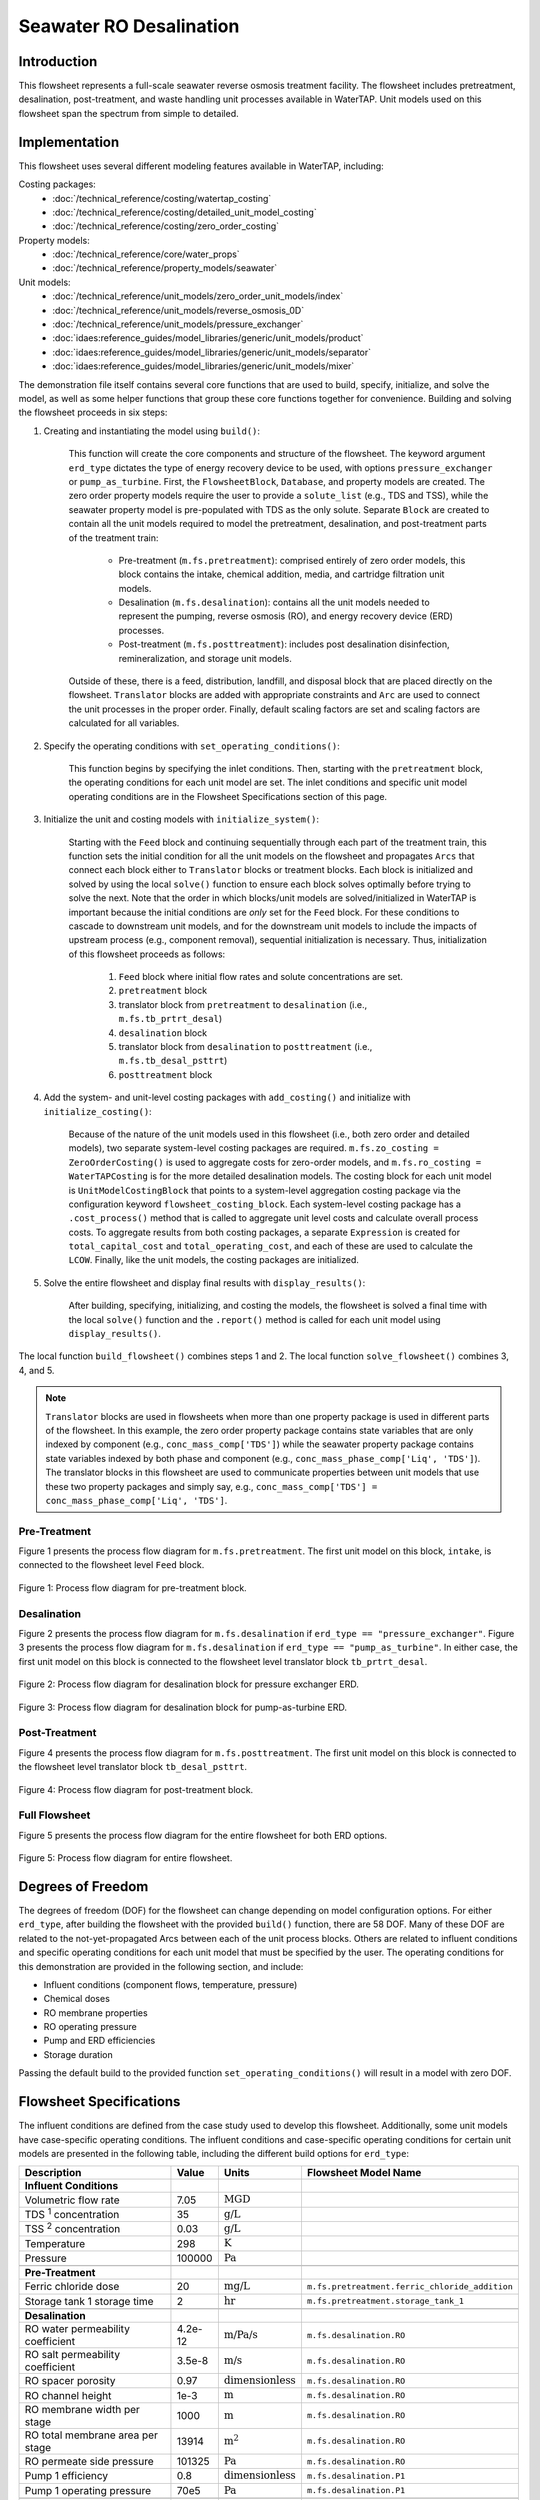 .. _seawater_RO_flowsheet:
Seawater RO Desalination
========================

Introduction
------------

This flowsheet represents a full-scale seawater reverse osmosis treatment facility.
The flowsheet includes pretreatment, desalination, post-treatment, and waste handling unit processes available in WaterTAP.
Unit models used on this flowsheet span the spectrum from simple to detailed.


Implementation
--------------

This flowsheet uses several different modeling features available in WaterTAP, including:

Costing packages:
    * :doc:`/technical_reference/costing/watertap_costing`
    * :doc:`/technical_reference/costing/detailed_unit_model_costing`
    * :doc:`/technical_reference/costing/zero_order_costing`
Property models:
    * :doc:`/technical_reference/core/water_props`
    * :doc:`/technical_reference/property_models/seawater`
Unit models:
    * :doc:`/technical_reference/unit_models/zero_order_unit_models/index`
    * :doc:`/technical_reference/unit_models/reverse_osmosis_0D`
    * :doc:`/technical_reference/unit_models/pressure_exchanger`
    * :doc:`idaes:reference_guides/model_libraries/generic/unit_models/product`
    * :doc:`idaes:reference_guides/model_libraries/generic/unit_models/separator`
    * :doc:`idaes:reference_guides/model_libraries/generic/unit_models/mixer`
    
The demonstration file itself contains several core functions that are used to build, specify, initialize, and solve the model, as well as
some helper functions that group these core functions together for convenience. Building and solving the flowsheet proceeds in six steps:

1. Creating and instantiating the model using ``build()``:

    This function will create the core components and structure of the flowsheet. The keyword argument ``erd_type`` dictates the type
    of energy recovery device to be used, with options ``pressure_exchanger`` or ``pump_as_turbine``.
    First, the ``FlowsheetBlock``, ``Database``, and property models are created. The zero order property models require the user
    to provide a ``solute_list`` (e.g., TDS and TSS), while the seawater property model is pre-populated with TDS as the only solute.
    Separate ``Block`` are created to contain all the unit models required to model the pretreatment, desalination, and post-treatment
    parts of the treatment train:

        * Pre-treatment (``m.fs.pretreatment``): comprised entirely of zero order models, this block contains the intake, chemical addition, media, and cartridge filtration unit models.
        * Desalination (``m.fs.desalination``): contains all the unit models needed to represent the pumping, reverse osmosis (RO), and energy recovery device (ERD) processes.
        * Post-treatment (``m.fs.posttreatment``): includes post desalination disinfection, remineralization, and storage unit models.

    Outside of these, there is a feed, distribution, landfill, and disposal block that are placed directly on the flowsheet.
    ``Translator`` blocks are added with appropriate constraints and ``Arc`` are used to connect the unit processes in the proper order.
    Finally, default scaling factors are set and scaling factors are calculated for all variables.

2. Specify the operating conditions with ``set_operating_conditions()``:

    This function begins by specifying the inlet conditions. Then, starting with the ``pretreatment`` block, the operating 
    conditions for each unit model are set. The inlet conditions and specific unit model operating conditions are in the Flowsheet Specifications section of this page.

3. Initialize the unit and costing models with ``initialize_system()``:

    Starting with the ``Feed`` block and continuing sequentially through each part of the treatment train, this function sets the initial condition
    for all the unit models on the flowsheet and propagates ``Arcs`` that connect each block either to ``Translator`` blocks or treatment blocks. 
    Each block is initialized and solved by using the local ``solve()`` function to ensure each block solves optimally before trying to solve the next.
    Note that the order in which blocks/unit models are solved/initialized in WaterTAP is important because the initial conditions are *only* set 
    for the ``Feed`` block. For these conditions to cascade to downstream unit models, and for the downstream unit models to include the impacts of upstream 
    process (e.g., component removal), sequential initialization is necessary. Thus, initialization of this flowsheet proceeds as follows:

        #. ``Feed`` block where initial flow rates and solute concentrations are set.
        #. ``pretreatment`` block 
        #. translator block from ``pretreatment`` to ``desalination`` (i.e., ``m.fs.tb_prtrt_desal``)
        #. ``desalination`` block
        #. translator block from ``desalination`` to ``posttreatment`` (i.e., ``m.fs.tb_desal_psttrt``)
        #. ``posttreatment`` block

4. Add the system- and unit-level costing packages with ``add_costing()`` and initialize with ``initialize_costing()``:

    Because of the nature of the unit models used in this flowsheet (i.e., both zero order and detailed models), two separate system-level costing packages are required. 
    ``m.fs.zo_costing = ZeroOrderCosting()`` is used to aggregate costs for zero-order models, and ``m.fs.ro_costing = WaterTAPCosting`` is for the more detailed desalination models. 
    The costing block for each unit model is ``UnitModelCostingBlock`` that points to a system-level aggregation costing package via the configuration keyword ``flowsheet_costing_block``.
    Each system-level costing package has a ``.cost_process()`` method that is called to aggregate unit level costs and calculate overall process costs.
    To aggregate results from both costing packages, a separate ``Expression`` is created for ``total_capital_cost`` and ``total_operating_cost``, and each of these are used
    to calculate the ``LCOW``. Finally, like the unit models, the costing packages are initialized.

5. Solve the entire flowsheet and display final results with ``display_results()``:

    After building, specifying, initializing, and costing the models, the flowsheet is solved a final time with the local ``solve()`` function
    and the ``.report()`` method is called for each unit model using ``display_results()``.

The local function ``build_flowsheet()`` combines steps 1 and 2. The local function ``solve_flowsheet()`` combines 3, 4, and 5.

.. note::

    ``Translator`` blocks are used in flowsheets when more than one property package is used in different parts of the flowsheet.
    In this example, the zero order property package contains state variables that are only indexed by component (e.g., ``conc_mass_comp['TDS']``)
    while the seawater property package contains state variables indexed by both phase and component (e.g., ``conc_mass_phase_comp['Liq', 'TDS']``).
    The translator blocks in this flowsheet are used to communicate properties between unit models that use these two property packages and simply
    say, e.g., ``conc_mass_comp['TDS'] = conc_mass_phase_comp['Liq', 'TDS']``.

Pre-Treatment
^^^^^^^^^^^^^

Figure 1 presents the process flow diagram for ``m.fs.pretreatment``. The first unit model on this block, ``intake``, is connected to the
flowsheet level ``Feed`` block.

.. figure:: ../../_static/flowsheets/SW_RO_fs_pretreat.png
    :width: 800
    :align: center

    Figure 1: Process flow diagram for pre-treatment block.

Desalination
^^^^^^^^^^^^

Figure 2 presents the process flow diagram for ``m.fs.desalination`` if ``erd_type == "pressure_exchanger"``.
Figure 3 presents the process flow diagram for ``m.fs.desalination`` if ``erd_type == "pump_as_turbine"``.
In either case, the first unit model on this block is connected to the flowsheet level translator block ``tb_prtrt_desal``.

.. figure:: ../../_static/flowsheets/SW_RO_fs_desal_PXR.png
    :width: 800
    :align: center

    Figure 2: Process flow diagram for desalination block for pressure exchanger ERD.

.. figure:: ../../_static/flowsheets/SW_RO_fs_desal_turbine.png
    :width: 600
    :align: center

    Figure 3: Process flow diagram for desalination block for pump-as-turbine ERD.

Post-Treatment
^^^^^^^^^^^^^^

Figure 4 presents the process flow diagram for ``m.fs.posttreatment``. The first unit model on this block is connected to the
flowsheet level translator block ``tb_desal_psttrt``.

.. figure:: ../../_static/flowsheets/SW_RO_fs_posttreat.png
    :width: 800
    :align: center

    Figure 4: Process flow diagram for post-treatment block.

Full Flowsheet
^^^^^^^^^^^^^^

Figure 5 presents the process flow diagram for the entire flowsheet for both ERD options.

.. figure:: ../../_static/flowsheets/SW_RO_fs_full.png
    :width: 1500
    :align: center

    Figure 5: Process flow diagram for entire flowsheet.


Degrees of Freedom
------------------

The degrees of freedom (DOF) for the flowsheet can change depending on model configuration options.
For either ``erd_type``, after building the flowsheet with the provided ``build()`` function, there are 58 DOF.
Many of these DOF are related to the not-yet-propagated Arcs between each of the unit process blocks.
Others are related to influent conditions and specific operating conditions for each unit model that must be specified by the user.
The operating conditions for this demonstration are provided in the following section, and include:

* Influent conditions (component flows, temperature, pressure)
* Chemical doses
* RO membrane properties
* RO operating pressure
* Pump and ERD efficiencies
* Storage duration

Passing the default build to the provided function ``set_operating_conditions()`` will result in a model with zero DOF.

Flowsheet Specifications
------------------------

The influent conditions are defined from the case study used to develop this flowsheet. 
Additionally, some unit models have case-specific operating conditions.
The influent conditions and case-specific operating conditions for certain unit models are presented in the following table,
including the different build options for ``erd_type``:

.. csv-table::
   :header: "Description", "Value", "Units", "Flowsheet Model Name"

    **Influent Conditions**
   "Volumetric flow rate", "7.05", ":math:`\text{MGD}`"
   "TDS :sup:`1` concentration", "35", ":math:`\text{g/L}`"
   "TSS :sup:`2` concentration", "0.03", ":math:`\text{g/L}`"
   "Temperature", "298", ":math:`\text{K}`"
   "Pressure", "100000", ":math:`\text{Pa}`"

   **Pre-Treatment**
   "Ferric chloride dose", "20", ":math:`\text{mg/L}`", "``m.fs.pretreatment.ferric_chloride_addition``"
   "Storage tank 1 storage time", "2", ":math:`\text{hr}`", "``m.fs.pretreatment.storage_tank_1``"
   
   **Desalination**
   "RO water permeability coefficient", "4.2e-12", ":math:`\text{m/Pa/s}`", "``m.fs.desalination.RO``"
   "RO salt permeability coefficient", "3.5e-8", ":math:`\text{m/s}`", "``m.fs.desalination.RO``"
   "RO spacer porosity", "0.97", ":math:`\text{dimensionless}`", "``m.fs.desalination.RO``"
   "RO channel height", "1e-3", ":math:`\text{m}`", "``m.fs.desalination.RO``"
   "RO membrane width per stage", "1000", ":math:`\text{m}`", "``m.fs.desalination.RO``"
   "RO total membrane area per stage", "13914", ":math:`\text{m}^2`", "``m.fs.desalination.RO``"
   "RO permeate side pressure", "101325", ":math:`\text{Pa}`", "``m.fs.desalination.RO``"
   "Pump 1 efficiency", "0.8", ":math:`\text{dimensionless}`", "``m.fs.desalination.P1``"
   "Pump 1 operating pressure", "70e5", ":math:`\text{Pa}`", "``m.fs.desalination.P1``"
   
   *if* ``erd_type == "pressure_exchanger"``
   "Pressure exchanger efficiency", "0.95", ":math:`\text{dimensionless}`", "``m.fs.desalination.PXR``"
   "Pump 2 efficiency", "0.8", ":math:`\text{dimensionless}`", "``m.fs.desalination.P2``"
   
   *if* ``erd_type == "pump_as_turbine"``
   "Energy recovery device pump efficiency", "0.95", ":math:`\text{dimensionless}`", "``m.fs.desalination.ERD``"
   "Energy recovery device permeate side pressure", "101325", ":math:`\text{Pa}`", "``m.fs.desalination.ERD``"
   
   **Post-Treatment**
   "Anti-scalant dose", "5", ":math:`\text{mg/L}`", "``m.fs.posttreatment.anti_scalant_addition``"
   "Lime dose", "2.3", ":math:`\text{mg/L}`", "``m.fs.posttreatment.lime_addition``"
   "Storage tank 2 storage time", "1", ":math:`\text{hr}`", "``m.fs.posttreatment.storage_tank_2``"
   "Storage tank 3 storage time", "1", ":math:`\text{hr}`", "``m.fs.posttreatment.storage_tank_3``"
   "UV/AOP :sup:`3` reduction equivalent dose", "350", ":math:`\text{mJ/}\text{cm}^2`", "``m.fs.posttreatment.uv_aop``"
   "UV/AOP :sup:`3` UV transmittance", "0.95", ":math:`\text{dimensionless}`", "``m.fs.posttreatment.uv_aop``"

.. note::
   
   :sup:`1`  TDS = total dissolved solids
   |
   :sup:`2`  TSS = total suspended solids
   |
   :sup:`3`  UV = Ultraviolet; AOP = Advanced oxidation process

Code Documentation
------------------

* :mod:`watertap.examples.flowsheets.case_studies.seawater_RO_desalination`

References
----------

References for each unit model can be found using the links provided in the Implementation section of this documentation.